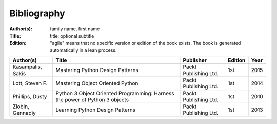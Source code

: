 .. _bibliography:

************
Bibliography
************

:Author(s): family name, first name
:Title: title: optional subtitle
:Edition: "agile" means that no specific version or edition of the book exists. The book is generated automatically in a lean process.

================== ============================================================================ ======================= ======= ====
Author(s)          Title                                                                        Publisher               Edition Year
================== ============================================================================ ======================= ======= ====
Kasampalis, Sakis  Mastering Python Design Patterns                                             Packt Publishing Ltd.   1st     2015
Lott, Steven F.    Mastering Object Oriented Python                                             Packt Publishing Ltd.   1st     2014
Phillips, Dusty    Python 3 Object Oriented Programming: Harness the power of Python 3 objects  Packt Publishing Ltd.   1st     2010
Zlobin, Gennadiy   Learning Python Design Patterns                                              Packt Publishing Ltd.   1st     2013
================== ============================================================================ ======================= ======= ====
